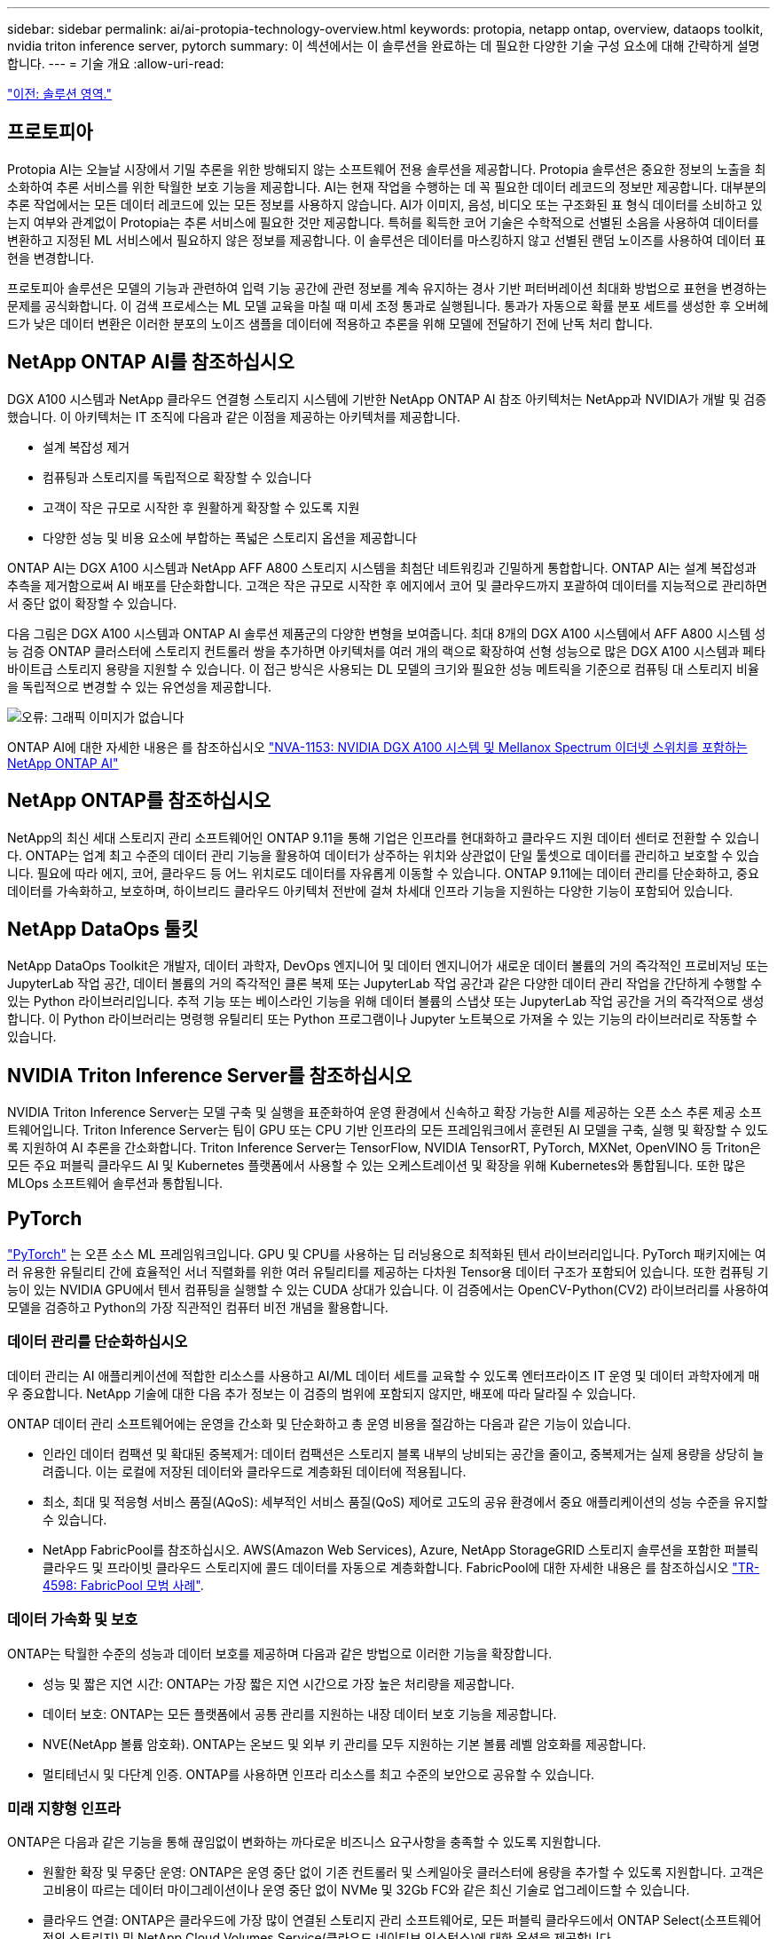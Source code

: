 ---
sidebar: sidebar 
permalink: ai/ai-protopia-technology-overview.html 
keywords: protopia, netapp ontap, overview, dataops toolkit, nvidia triton inference server, pytorch 
summary: 이 섹션에서는 이 솔루션을 완료하는 데 필요한 다양한 기술 구성 요소에 대해 간략하게 설명합니다. 
---
= 기술 개요
:allow-uri-read: 


link:ai-protopia-solution-areas.html["이전: 솔루션 영역."]



== 프로토피아

Protopia AI는 오늘날 시장에서 기밀 추론을 위한 방해되지 않는 소프트웨어 전용 솔루션을 제공합니다. Protopia 솔루션은 중요한 정보의 노출을 최소화하여 추론 서비스를 위한 탁월한 보호 기능을 제공합니다. AI는 현재 작업을 수행하는 데 꼭 필요한 데이터 레코드의 정보만 제공합니다. 대부분의 추론 작업에서는 모든 데이터 레코드에 있는 모든 정보를 사용하지 않습니다. AI가 이미지, 음성, 비디오 또는 구조화된 표 형식 데이터를 소비하고 있는지 여부와 관계없이 Protopia는 추론 서비스에 필요한 것만 제공합니다. 특허를 획득한 코어 기술은 수학적으로 선별된 소음을 사용하여 데이터를 변환하고 지정된 ML 서비스에서 필요하지 않은 정보를 제공합니다. 이 솔루션은 데이터를 마스킹하지 않고 선별된 랜덤 노이즈를 사용하여 데이터 표현을 변경합니다.

프로토피아 솔루션은 모델의 기능과 관련하여 입력 기능 공간에 관련 정보를 계속 유지하는 경사 기반 퍼터버레이션 최대화 방법으로 표현을 변경하는 문제를 공식화합니다. 이 검색 프로세스는 ML 모델 교육을 마칠 때 미세 조정 통과로 실행됩니다. 통과가 자동으로 확률 분포 세트를 생성한 후 오버헤드가 낮은 데이터 변환은 이러한 분포의 노이즈 샘플을 데이터에 적용하고 추론을 위해 모델에 전달하기 전에 난독 처리 합니다.



== NetApp ONTAP AI를 참조하십시오

DGX A100 시스템과 NetApp 클라우드 연결형 스토리지 시스템에 기반한 NetApp ONTAP AI 참조 아키텍처는 NetApp과 NVIDIA가 개발 및 검증했습니다. 이 아키텍처는 IT 조직에 다음과 같은 이점을 제공하는 아키텍처를 제공합니다.

* 설계 복잡성 제거
* 컴퓨팅과 스토리지를 독립적으로 확장할 수 있습니다
* 고객이 작은 규모로 시작한 후 원활하게 확장할 수 있도록 지원
* 다양한 성능 및 비용 요소에 부합하는 폭넓은 스토리지 옵션을 제공합니다


ONTAP AI는 DGX A100 시스템과 NetApp AFF A800 스토리지 시스템을 최첨단 네트워킹과 긴밀하게 통합합니다. ONTAP AI는 설계 복잡성과 추측을 제거함으로써 AI 배포를 단순화합니다. 고객은 작은 규모로 시작한 후 에지에서 코어 및 클라우드까지 포괄하여 데이터를 지능적으로 관리하면서 중단 없이 확장할 수 있습니다.

다음 그림은 DGX A100 시스템과 ONTAP AI 솔루션 제품군의 다양한 변형을 보여줍니다. 최대 8개의 DGX A100 시스템에서 AFF A800 시스템 성능 검증 ONTAP 클러스터에 스토리지 컨트롤러 쌍을 추가하면 아키텍처를 여러 개의 랙으로 확장하여 선형 성능으로 많은 DGX A100 시스템과 페타바이트급 스토리지 용량을 지원할 수 있습니다. 이 접근 방식은 사용되는 DL 모델의 크기와 필요한 성능 메트릭을 기준으로 컴퓨팅 대 스토리지 비율을 독립적으로 변경할 수 있는 유연성을 제공합니다.

image:ai-protopia-image2.png["오류: 그래픽 이미지가 없습니다"]

ONTAP AI에 대한 자세한 내용은 를 참조하십시오 https://www.netapp.com/pdf.html?item=/media/21793-nva-1153-design.pdf["NVA-1153: NVIDIA DGX A100 시스템 및 Mellanox Spectrum 이더넷 스위치를 포함하는 NetApp ONTAP AI"^]



== NetApp ONTAP를 참조하십시오

NetApp의 최신 세대 스토리지 관리 소프트웨어인 ONTAP 9.11을 통해 기업은 인프라를 현대화하고 클라우드 지원 데이터 센터로 전환할 수 있습니다. ONTAP는 업계 최고 수준의 데이터 관리 기능을 활용하여 데이터가 상주하는 위치와 상관없이 단일 툴셋으로 데이터를 관리하고 보호할 수 있습니다. 필요에 따라 에지, 코어, 클라우드 등 어느 위치로도 데이터를 자유롭게 이동할 수 있습니다. ONTAP 9.11에는 데이터 관리를 단순화하고, 중요 데이터를 가속화하고, 보호하며, 하이브리드 클라우드 아키텍처 전반에 걸쳐 차세대 인프라 기능을 지원하는 다양한 기능이 포함되어 있습니다.



== NetApp DataOps 툴킷

NetApp DataOps Toolkit은 개발자, 데이터 과학자, DevOps 엔지니어 및 데이터 엔지니어가 새로운 데이터 볼륨의 거의 즉각적인 프로비저닝 또는 JupyterLab 작업 공간, 데이터 볼륨의 거의 즉각적인 클론 복제 또는 JupyterLab 작업 공간과 같은 다양한 데이터 관리 작업을 간단하게 수행할 수 있는 Python 라이브러리입니다. 추적 기능 또는 베이스라인 기능을 위해 데이터 볼륨의 스냅샷 또는 JupyterLab 작업 공간을 거의 즉각적으로 생성합니다. 이 Python 라이브러리는 명령행 유틸리티 또는 Python 프로그램이나 Jupyter 노트북으로 가져올 수 있는 기능의 라이브러리로 작동할 수 있습니다.



== NVIDIA Triton Inference Server를 참조하십시오

NVIDIA Triton Inference Server는 모델 구축 및 실행을 표준화하여 운영 환경에서 신속하고 확장 가능한 AI를 제공하는 오픈 소스 추론 제공 소프트웨어입니다. Triton Inference Server는 팀이 GPU 또는 CPU 기반 인프라의 모든 프레임워크에서 훈련된 AI 모델을 구축, 실행 및 확장할 수 있도록 지원하여 AI 추론을 간소화합니다. Triton Inference Server는 TensorFlow, NVIDIA TensorRT, PyTorch, MXNet, OpenVINO 등 Triton은 모든 주요 퍼블릭 클라우드 AI 및 Kubernetes 플랫폼에서 사용할 수 있는 오케스트레이션 및 확장을 위해 Kubernetes와 통합됩니다. 또한 많은 MLOps 소프트웨어 솔루션과 통합됩니다.



== PyTorch

https://pytorch.org/["PyTorch"^] 는 오픈 소스 ML 프레임워크입니다. GPU 및 CPU를 사용하는 딥 러닝용으로 최적화된 텐서 라이브러리입니다. PyTorch 패키지에는 여러 유용한 유틸리티 간에 효율적인 서너 직렬화를 위한 여러 유틸리티를 제공하는 다차원 Tensor용 데이터 구조가 포함되어 있습니다. 또한 컴퓨팅 기능이 있는 NVIDIA GPU에서 텐서 컴퓨팅을 실행할 수 있는 CUDA 상대가 있습니다. 이 검증에서는 OpenCV-Python(CV2) 라이브러리를 사용하여 모델을 검증하고 Python의 가장 직관적인 컴퓨터 비전 개념을 활용합니다.



=== 데이터 관리를 단순화하십시오

데이터 관리는 AI 애플리케이션에 적합한 리소스를 사용하고 AI/ML 데이터 세트를 교육할 수 있도록 엔터프라이즈 IT 운영 및 데이터 과학자에게 매우 중요합니다. NetApp 기술에 대한 다음 추가 정보는 이 검증의 범위에 포함되지 않지만, 배포에 따라 달라질 수 있습니다.

ONTAP 데이터 관리 소프트웨어에는 운영을 간소화 및 단순화하고 총 운영 비용을 절감하는 다음과 같은 기능이 있습니다.

* 인라인 데이터 컴팩션 및 확대된 중복제거: 데이터 컴팩션은 스토리지 블록 내부의 낭비되는 공간을 줄이고, 중복제거는 실제 용량을 상당히 늘려줍니다. 이는 로컬에 저장된 데이터와 클라우드로 계층화된 데이터에 적용됩니다.
* 최소, 최대 및 적응형 서비스 품질(AQoS): 세부적인 서비스 품질(QoS) 제어로 고도의 공유 환경에서 중요 애플리케이션의 성능 수준을 유지할 수 있습니다.
* NetApp FabricPool를 참조하십시오. AWS(Amazon Web Services), Azure, NetApp StorageGRID 스토리지 솔루션을 포함한 퍼블릭 클라우드 및 프라이빗 클라우드 스토리지에 콜드 데이터를 자동으로 계층화합니다. FabricPool에 대한 자세한 내용은 를 참조하십시오 https://www.netapp.com/pdf.html?item=/media/17239-tr4598pdf.pdf["TR-4598: FabricPool 모범 사례"^].




=== 데이터 가속화 및 보호

ONTAP는 탁월한 수준의 성능과 데이터 보호를 제공하며 다음과 같은 방법으로 이러한 기능을 확장합니다.

* 성능 및 짧은 지연 시간: ONTAP는 가장 짧은 지연 시간으로 가장 높은 처리량을 제공합니다.
* 데이터 보호: ONTAP는 모든 플랫폼에서 공통 관리를 지원하는 내장 데이터 보호 기능을 제공합니다.
* NVE(NetApp 볼륨 암호화). ONTAP는 온보드 및 외부 키 관리를 모두 지원하는 기본 볼륨 레벨 암호화를 제공합니다.
* 멀티테넌시 및 다단계 인증. ONTAP를 사용하면 인프라 리소스를 최고 수준의 보안으로 공유할 수 있습니다.




=== 미래 지향형 인프라

ONTAP은 다음과 같은 기능을 통해 끊임없이 변화하는 까다로운 비즈니스 요구사항을 충족할 수 있도록 지원합니다.

* 원활한 확장 및 무중단 운영: ONTAP은 운영 중단 없이 기존 컨트롤러 및 스케일아웃 클러스터에 용량을 추가할 수 있도록 지원합니다. 고객은 고비용이 따르는 데이터 마이그레이션이나 운영 중단 없이 NVMe 및 32Gb FC와 같은 최신 기술로 업그레이드할 수 있습니다.
* 클라우드 연결: ONTAP은 클라우드에 가장 많이 연결된 스토리지 관리 소프트웨어로, 모든 퍼블릭 클라우드에서 ONTAP Select(소프트웨어 정의 스토리지) 및 NetApp Cloud Volumes Service(클라우드 네이티브 인스턴스)에 대한 옵션을 제공합니다.
* 새로운 애플리케이션과 통합: ONTAP은 기존 엔터프라이즈 앱을 지원하는 인프라와 동일한 인프라를 사용하여 자율주행 차량, 스마트 시티, Industry 4.0과 같은 차세대 플랫폼 및 애플리케이션을 위한 엔터프라이즈급 데이터 서비스를 제공합니다.




== NetApp Astra Control

NetApp Astra 제품군은 온프레미스 및 퍼블릭 클라우드에서 Kubernetes 애플리케이션을 위한 스토리지 및 애플리케이션 인식 데이터 관리 서비스를 제공하며, NetApp 스토리지 및 데이터 관리 기술을 기반으로 합니다. Kubernetes 애플리케이션을 쉽게 백업하고, 데이터를 다른 클러스터로 마이그레이션하고, 작업 중인 애플리케이션 클론을 즉시 생성할 수 있습니다. 퍼블릭 클라우드에서 실행 중인 Kubernetes 애플리케이션을 관리해야 하는 경우에는 의 문서를 참조하십시오 https://docs.netapp.com/us-en/astra-control-service/index.html["Astra 제어 서비스"^]. Astra Control Service는 GKE(Google Kubernetes Engine) 및 AKS(Azure Kubernetes Service)에서 Kubernetes 클러스터의 애플리케이션 인식 데이터 관리를 제공하는 NetApp 관리 서비스입니다.



== NetApp Astra Trident

아스트라 https://netapp.io/persistent-storage-provisioner-for-kubernetes/["트라이던트"^] NetApp은 Docker 및 Kubernetes용 오픈 소스 동적 스토리지 오케스트레이터로서 영구 스토리지의 생성, 관리 및 사용을 단순화합니다. Kubernetes 네이티브 애플리케이션인 Trident는 Kubernetes 클러스터 내에서 직접 실행됩니다. Trident를 사용하면 고객이 DL 컨테이너 이미지를 NetApp 스토리지에 원활하게 배포하고 AI 컨테이너 배포를 위한 엔터프라이즈급 경험을 제공할 수 있습니다. Kubernetes 사용자(ML 개발자, 데이터 과학자 등)는 오케스트레이션 및 클론 복제를 생성, 관리 및 자동화하여 NetApp 기술이 제공하는 고급 데이터 관리 기능을 활용할 수 있습니다.



== NetApp Cloud Sync를 참조하십시오

https://docs.netapp.com/us-en/occm/concept_cloud_sync.html["Cloud Sync"^] 는 빠르고 안전한 데이터 동기화를 제공하는 NetApp 서비스입니다. 온프레미스 NFS 또는 SMB 파일 공유, NetApp StorageGRID, NetApp ONTAP S3, NetApp Cloud Volumes Service, Azure NetApp Files, Amazon S3(Amazon Simple Storage Service), Amazon Elastic File System(Amazon EFS), Azure Blob, Google Cloud Storage 간에 파일을 전송해야 하는 경우 또는 IBM 클라우드 오브젝트 스토리지인 Cloud Sync를 사용하면 파일을 필요한 곳으로 빠르고 안전하게 이동할 수 있습니다. 데이터가 전송되면 소스와 타겟 모두에서 사용할 수 있습니다. Cloud Sync는 미리 정의된 일정에 따라 데이터를 지속적으로 동기화하여 추가된 부분만 이동하여 데이터 복제에 소비되는 시간과 비용을 최소화합니다. Cloud Sync는 매우 간편한 설정 및 사용이 가능한 SaaS(Software-as-a-Service) 툴입니다. Cloud Sync에 의해 트리거되는 데이터 전송은 데이터 브로커가 수행합니다. AWS, Azure, Google Cloud Platform 또는 온프레미스에서 Cloud Sync 데이터 브로커를 구축할 수 있습니다.



== NetApp 클라우드 데이터 감지

강력한 AI 알고리즘을 기반으로  https://cloud.netapp.com/netapp-cloud-data-sense["NetApp 클라우드 데이터 감지"^] 전체 데이터 자산에 걸쳐 자동화된 제어 및 데이터 거버넌스를 제공합니다. 비용 절감 효과를 쉽게 파악하고 규정 준수 및 개인 정보 보호에 대한 우려 사항을 파악하며 최적화 기회를 찾을 수 있습니다. Cloud Data Sense 대시보드에서는 중복 데이터를 식별할 수 있는 통찰력을 제공하여 중복 데이터를 제거하고 개인, 개인 및 개인 정보가 아닌 중요 데이터를 매핑하며 중요한 데이터와 이상 상태에 대한 알림을 설정할 수 있습니다.

link:ai-protopia-test-and-validation-plan.html["다음: 테스트 및 검증 계획."]
